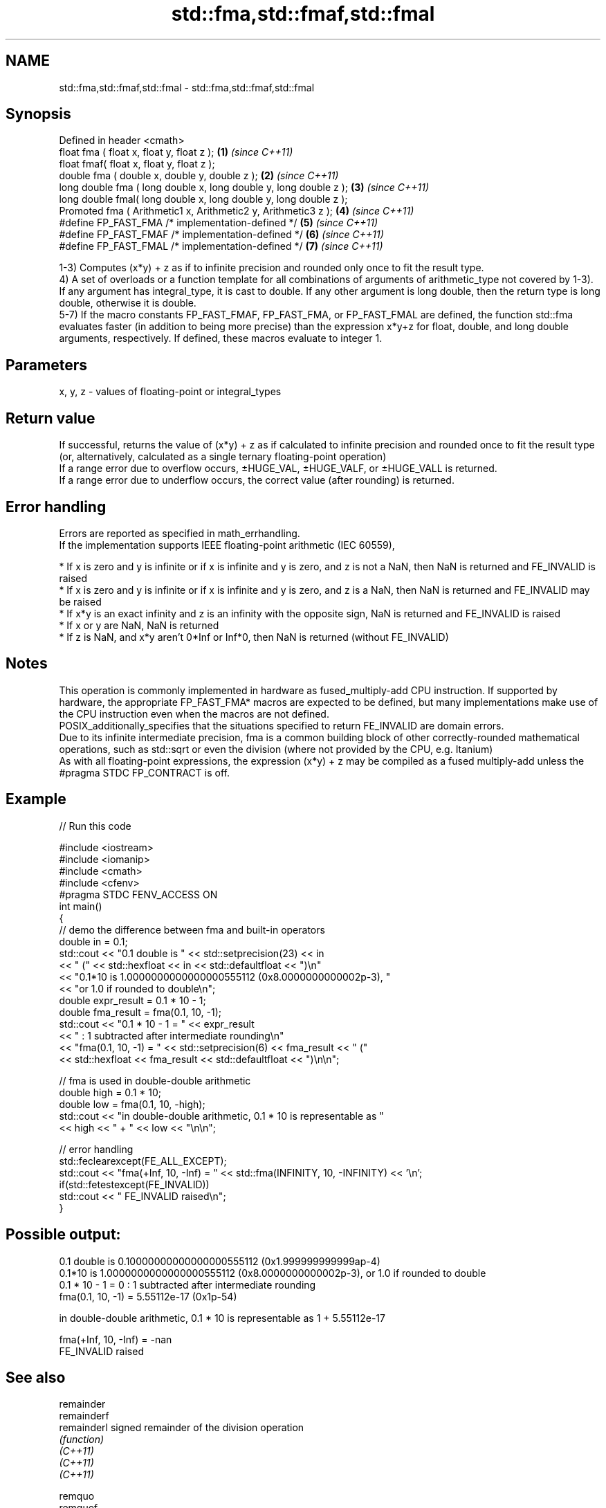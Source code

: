 .TH std::fma,std::fmaf,std::fmal 3 "2020.03.24" "http://cppreference.com" "C++ Standard Libary"
.SH NAME
std::fma,std::fmaf,std::fmal \- std::fma,std::fmaf,std::fmal

.SH Synopsis

  Defined in header <cmath>
  float fma ( float x, float y, float z );                         \fB(1)\fP \fI(since C++11)\fP
  float fmaf( float x, float y, float z );
  double fma ( double x, double y, double z );                     \fB(2)\fP \fI(since C++11)\fP
  long double fma ( long double x, long double y, long double z ); \fB(3)\fP \fI(since C++11)\fP
  long double fmal( long double x, long double y, long double z );
  Promoted fma ( Arithmetic1 x, Arithmetic2 y, Arithmetic3 z );    \fB(4)\fP \fI(since C++11)\fP
  #define FP_FAST_FMA /* implementation-defined */                 \fB(5)\fP \fI(since C++11)\fP
  #define FP_FAST_FMAF /* implementation-defined */                \fB(6)\fP \fI(since C++11)\fP
  #define FP_FAST_FMAL /* implementation-defined */                \fB(7)\fP \fI(since C++11)\fP

  1-3) Computes (x*y) + z as if to infinite precision and rounded only once to fit the result type.
  4) A set of overloads or a function template for all combinations of arguments of arithmetic_type not covered by 1-3). If any argument has integral_type, it is cast to double. If any other argument is long double, then the return type is long double, otherwise it is double.
  5-7) If the macro constants FP_FAST_FMAF, FP_FAST_FMA, or FP_FAST_FMAL are defined, the function std::fma evaluates faster (in addition to being more precise) than the expression x*y+z for float, double, and long double arguments, respectively. If defined, these macros evaluate to integer 1.

.SH Parameters


  x, y, z - values of floating-point or integral_types


.SH Return value

  If successful, returns the value of (x*y) + z as if calculated to infinite precision and rounded once to fit the result type (or, alternatively, calculated as a single ternary floating-point operation)
  If a range error due to overflow occurs, ±HUGE_VAL, ±HUGE_VALF, or ±HUGE_VALL is returned.
  If a range error due to underflow occurs, the correct value (after rounding) is returned.

.SH Error handling

  Errors are reported as specified in math_errhandling.
  If the implementation supports IEEE floating-point arithmetic (IEC 60559),

  * If x is zero and y is infinite or if x is infinite and y is zero, and z is not a NaN, then NaN is returned and FE_INVALID is raised
  * If x is zero and y is infinite or if x is infinite and y is zero, and z is a NaN, then NaN is returned and FE_INVALID may be raised
  * If x*y is an exact infinity and z is an infinity with the opposite sign, NaN is returned and FE_INVALID is raised
  * If x or y are NaN, NaN is returned
  * If z is NaN, and x*y aren't 0*Inf or Inf*0, then NaN is returned (without FE_INVALID)


.SH Notes

  This operation is commonly implemented in hardware as fused_multiply-add CPU instruction. If supported by hardware, the appropriate FP_FAST_FMA* macros are expected to be defined, but many implementations make use of the CPU instruction even when the macros are not defined.
  POSIX_additionally_specifies that the situations specified to return FE_INVALID are domain errors.
  Due to its infinite intermediate precision, fma is a common building block of other correctly-rounded mathematical operations, such as std::sqrt or even the division (where not provided by the CPU, e.g. Itanium)
  As with all floating-point expressions, the expression (x*y) + z may be compiled as a fused multiply-add unless the #pragma STDC FP_CONTRACT is off.

.SH Example

  
// Run this code

    #include <iostream>
    #include <iomanip>
    #include <cmath>
    #include <cfenv>
    #pragma STDC FENV_ACCESS ON
    int main()
    {
        // demo the difference between fma and built-in operators
        double in = 0.1;
        std::cout << "0.1 double is " << std::setprecision(23) << in
                  << " (" << std::hexfloat << in << std::defaultfloat << ")\\n"
                  << "0.1*10 is 1.0000000000000000555112 (0x8.0000000000002p-3), "
                  << "or 1.0 if rounded to double\\n";
        double expr_result = 0.1 * 10 - 1;
        double fma_result = fma(0.1, 10, -1);
        std::cout << "0.1 * 10 - 1 = " << expr_result
                  << " : 1 subtracted after intermediate rounding\\n"
                  << "fma(0.1, 10, -1) = " << std::setprecision(6) << fma_result << " ("
                  << std::hexfloat << fma_result << std::defaultfloat << ")\\n\\n";

        // fma is used in double-double arithmetic
        double high = 0.1 * 10;
        double low = fma(0.1, 10, -high);
        std::cout << "in double-double arithmetic, 0.1 * 10 is representable as "
                  << high << " + " << low << "\\n\\n";

        // error handling
        std::feclearexcept(FE_ALL_EXCEPT);
        std::cout << "fma(+Inf, 10, -Inf) = " << std::fma(INFINITY, 10, -INFINITY) << '\\n';
        if(std::fetestexcept(FE_INVALID))
            std::cout << "    FE_INVALID raised\\n";
    }

.SH Possible output:

    0.1 double is 0.10000000000000000555112 (0x1.999999999999ap-4)
    0.1*10 is 1.0000000000000000555112 (0x8.0000000000002p-3), or 1.0 if rounded to double
    0.1 * 10 - 1 = 0 : 1 subtracted after intermediate rounding
    fma(0.1, 10, -1) = 5.55112e-17 (0x1p-54)

    in double-double arithmetic, 0.1 * 10 is representable as 1 + 5.55112e-17

    fma(+Inf, 10, -Inf) = -nan
        FE_INVALID raised


.SH See also



  remainder
  remainderf
  remainderl signed remainder of the division operation
             \fI(function)\fP
  \fI(C++11)\fP
  \fI(C++11)\fP
  \fI(C++11)\fP

  remquo
  remquof
  remquol    signed remainder as well as the three last bits of the division operation
             \fI(function)\fP
  \fI(C++11)\fP
  \fI(C++11)\fP
  \fI(C++11)\fP




